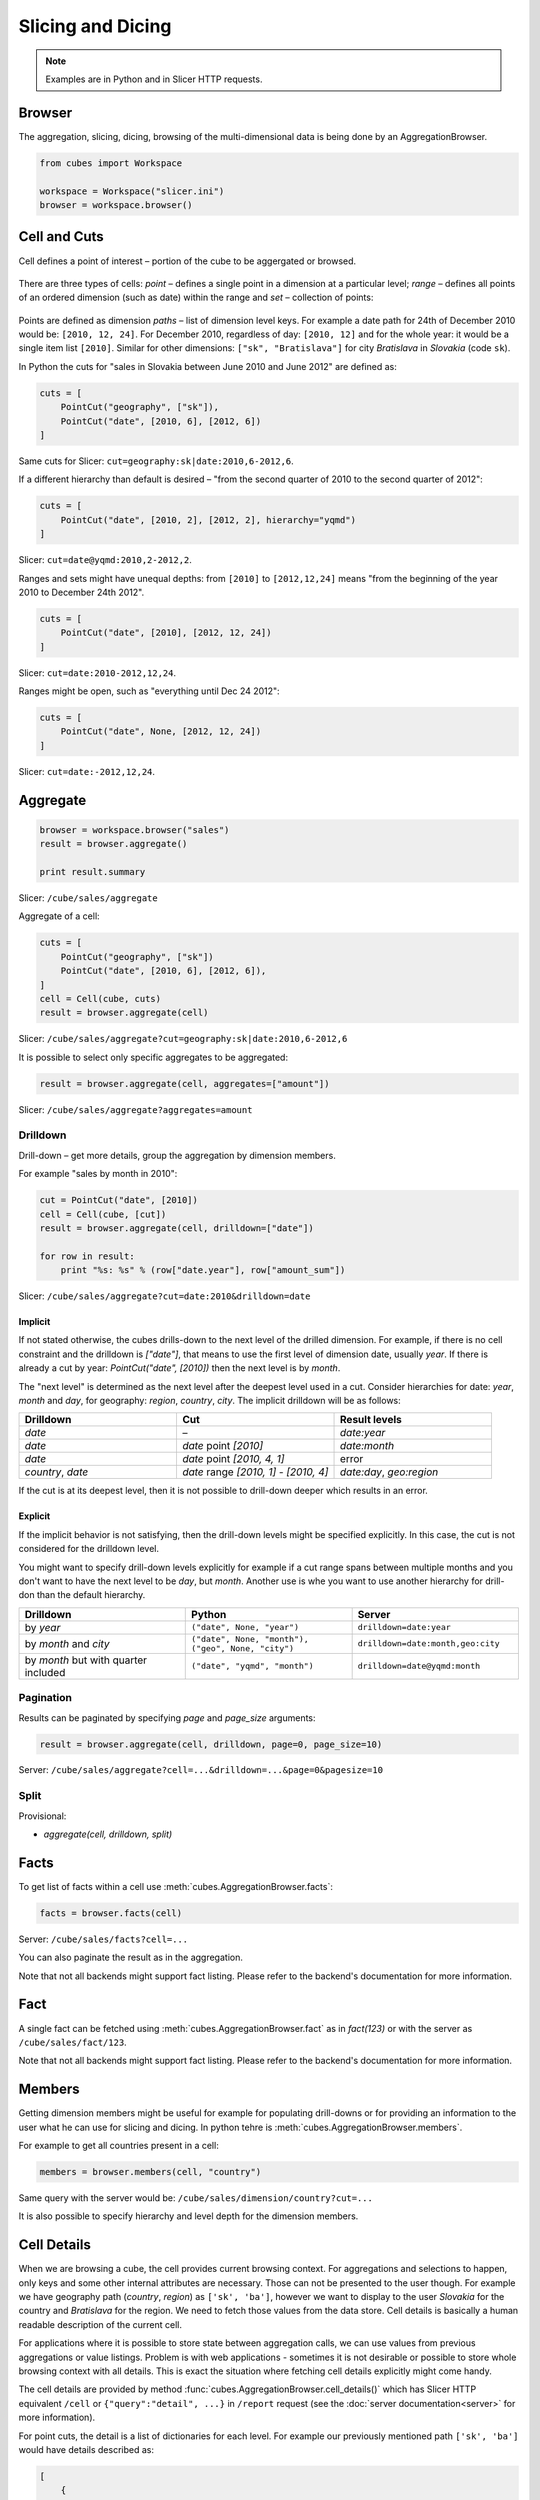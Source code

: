##################
Slicing and Dicing
##################

.. note::

    Examples are in Python and in Slicer HTTP requests.

Browser
=======

The aggregation, slicing, dicing, browsing of the multi-dimensional data is
being done by an AggregationBrowser. 

.. code-block:: python

    from cubes import Workspace

    workspace = Workspace("slicer.ini")
    browser = workspace.browser()

Cell and Cuts
=============

Cell defines a point of interest – portion of the cube to be aggergated or
browsed.

.. figure:: images/cubes-slice_and_dice-cell.png
    :align: center
    :width: 300px

There are three types of cells: `point` – defines a single point in a dimension
at a particular level; `range` – defines all points of an ordered dimension
(such as date) within the range and `set` – collection of points:

.. figure:: images/cubes-point-range-set-cut.png
    :align: center
    :width: 600px

Points are defined as dimension `paths` – list of dimension level keys. For
example a date path for 24th of December 2010 would be: ``[2010, 12, 24]``.
For December 2010, regardless of day: ``[2010, 12]`` and for the whole year:
it would be a single item list ``[2010]``. Similar for other dimensions:
``["sk", "Bratislava"]`` for city `Bratislava` in `Slovakia` (code ``sk``).

In Python the cuts for "sales in Slovakia between June 2010 and June 2012" are
defined as:

.. code-block:: python

    cuts = [
        PointCut("geography", ["sk"]),
        PointCut("date", [2010, 6], [2012, 6])
    ]


Same cuts for Slicer: ``cut=geography:sk|date:2010,6-2012,6``.

If a different hierarchy than default is desired – "from the second quarter of
2010 to the second quarter of 2012":

.. code-block:: python

    cuts = [
        PointCut("date", [2010, 2], [2012, 2], hierarchy="yqmd")
    ]

Slicer: ``cut=date@yqmd:2010,2-2012,2``.

Ranges and sets might have unequal depths: from ``[2010]`` to ``[2012,12,24]``
means "from the beginning of the year 2010 to December 24th 2012".

.. code-block:: python

    cuts = [
        PointCut("date", [2010], [2012, 12, 24])
    ]

Slicer: ``cut=date:2010-2012,12,24``.

Ranges might be open, such as "everything until Dec 24 2012":

.. code-block:: python

    cuts = [
        PointCut("date", None, [2012, 12, 24])
    ]

Slicer: ``cut=date:-2012,12,24``.

Aggregate
=========

.. code-block:: python

    browser = workspace.browser("sales")
    result = browser.aggregate()

    print result.summary

Slicer: ``/cube/sales/aggregate``

Aggregate of a cell:

.. code-block:: python

    cuts = [
        PointCut("geography", ["sk"])
        PointCut("date", [2010, 6], [2012, 6]),
    ]
    cell = Cell(cube, cuts)
    result = browser.aggregate(cell)


Slicer: ``/cube/sales/aggregate?cut=geography:sk|date:2010,6-2012,6``


It is possible to select only specific aggregates to be aggregated:

.. code-block:: python

    result = browser.aggregate(cell, aggregates=["amount"])

Slicer: ``/cube/sales/aggregate?aggregates=amount``

Drilldown
---------

Drill-down – get more details, group the aggregation by dimension members. 

For example "sales by month in 2010":

.. code-block:: python

    cut = PointCut("date", [2010])
    cell = Cell(cube, [cut])
    result = browser.aggregate(cell, drilldown=["date"])

    for row in result:
        print "%s: %s" % (row["date.year"], row["amount_sum"])

Slicer: ``/cube/sales/aggregate?cut=date:2010&drilldown=date``


Implicit
''''''''

If not stated otherwise, the cubes drills-down to the next level of the
drilled dimension. For example, if there is no cell constraint and the
drilldown is `["date"]`, that means to use the first level of dimension date,
usually `year`. If there is already a cut by year: `PointCut("date", [2010])`
then the next level is by `month`.

The "next level" is determined as the next level after the deepest level used
in a cut. Consider hierarchies for date: `year`, `month` and `day`, for
geography: `region`, `country`, `city`. The implicit drilldown will be as
follows:

.. list-table::
    :widths: 1 1 1
    :header-rows: 1

    * - Drilldown
      - Cut
      - Result levels
    * - `date`
      - –
      - `date:year`
    * - `date`
      - `date` point `[2010]`
      - `date:month`
    * - `date`
      - `date` point `[2010, 4, 1]`
      - error
    * - `country`, `date`
      - `date` range `[2010, 1] - [2010, 4]`
      - `date:day`, `geo:region`

If the cut is at its deepest level, then it is not possible to drill-down
deeper which results in an error.

Explicit
''''''''

If the implicit behavior is not satisfying, then the drill-down levels might
be specified explicitly. In this case, the cut is not considered for the
drilldown level.

You might want to specify drill-down levels explicitly for example if a cut
range spans between multiple months and you don't want to have the next level
to be `day`, but `month`. Another use is whe you want to use another hierarchy
for drill-don than the default hierarchy.

.. list-table::
    :widths: 1 1 1
    :header-rows: 1

    * - Drilldown
      - Python
      - Server
    * - by `year`
      - ``("date", None, "year")``
      - ``drilldown=date:year``
    * - by `month` and `city`
      - ``("date", None, "month"), ("geo", None, "city")``
      - ``drilldown=date:month,geo:city``
    * - by `month` but with quarter included
      - ``("date", "yqmd", "month")``
      - ``drilldown=date@yqmd:month``

Pagination
----------

Results can be paginated by specifying `page` and `page_size` arguments:

.. code-block:: python

    result = browser.aggregate(cell, drilldown, page=0, page_size=10)

Server: ``/cube/sales/aggregate?cell=...&drilldown=...&page=0&pagesize=10``


Split
-----

Provisional:

* `aggregate(cell, drilldown, split)`


Facts
=====

To get list of facts within a cell use :meth:`cubes.AggregationBrowser.facts`:

.. code-block:: python

    facts = browser.facts(cell)

Server: ``/cube/sales/facts?cell=...``

You can also paginate the result as in the aggregation.


Note that not all backends might support fact listing. Please refer to the
backend's documentation for more information.

Fact
====

A single fact can be fetched using :meth:`cubes.AggregationBrowser.fact` as
in `fact(123)` or with the server as ``/cube/sales/fact/123``.

Note that not all backends might support fact listing. Please refer to the
backend's documentation for more information.

Members
=======

Getting dimension members might be useful for example for populating
drill-downs or for providing an information to the user what he can use for
slicing and dicing. In python tehre is :meth:`cubes.AggregationBrowser.members`.

For example to get all countries present in a cell:

.. code-block:: python

    members = browser.members(cell, "country")

Same query with the server would be: ``/cube/sales/dimension/country?cut=...``

It is also possible to specify hierarchy and level depth for the dimension
members.

Cell Details
============

When we are browsing a cube, the cell provides current browsing context. For
aggregations and selections to happen, only keys and some other internal
attributes are necessary. Those can not be presented to the user though. For
example we have geography path (`country`, `region`) as ``['sk', 'ba']``,
however we want to display to the user `Slovakia` for the country and
`Bratislava` for the region. We need to fetch those values from the data
store.  Cell details is basically a human readable description of the current
cell.

For applications where it is possible to store state between aggregation
calls, we can use values from previous aggregations or value listings. Problem
is with web applications - sometimes it is not desirable or possible to store
whole browsing context with all details. This is exact the situation where
fetching cell details explicitly might come handy.

The cell details are provided by method
:func:`cubes.AggregationBrowser.cell_details()` which has Slicer HTTP
equivalent ``/cell`` or ``{"query":"detail", ...}`` in ``/report`` request
(see the :doc:`server documentation<server>` for more information).

For point cuts, the detail is a list of dictionaries for each level. For
example our previously mentioned path ``['sk', 'ba']`` would have details
described as:

.. code-block:: javascript

    [
        {
            "geography.country_code": "sk",
            "geography.country_name": "Slovakia",
            "geography.something_more": "..."
            "_key": "sk",
            "_label": "Slovakia"
        },
        {
            "geography.region_code": "ba",
            "geography.region_name": "Bratislava",
            "geography.something_even_more": "...",
            "_key": "ba",
            "_label": "Bratislava"
        }
    ]
    
You might have noticed the two redundant keys: `_key` and `_label` - those
contain values of a level key attribute and level label attribute
respectively. It is there to simplify the use of the details in presentation
layer, such as templates. Take for example doing only one-dimensional
browsing and compare presentation of "breadcrumbs":

.. code-block:: python

    labels = [detail["_label"] for detail in cut_details]

Which is equivalent to:

.. code-block:: python

    levels = dimension.hierarchy().levels()
    labels = []
    for i, detail in enumerate(cut_details):
        labels.append(detail[levels[i].label_attribute.ref()])

Note that this might change a bit: either full detail will be returned or just
key and label, depending on an option argument (not yet decided).

Supported Methods
=================

Not all browsers might provide full functionality. For example a browser, such
as Google Analytics, might provide aggregations, but might not provide fact
details.

To learn what features are provided by the browser for particular cube use the
:meth:`cubes.AggregationBrowser.features` method which returns a dictionary with
more detailed description of what can be done with the cube.


